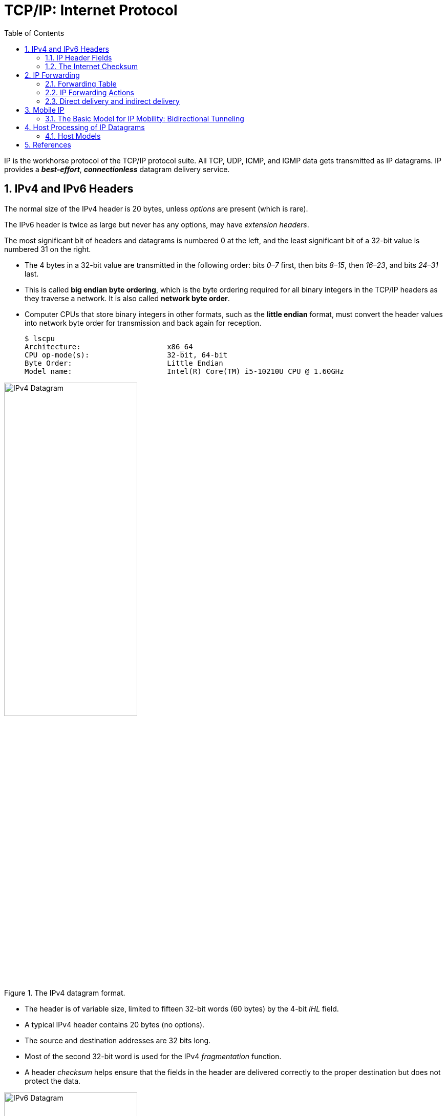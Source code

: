 = TCP/IP: Internet Protocol
:page-layout: post
:page-categories: ['networking']
:page-tags: ['networking']
:page-date: 2022-11-22 09:17:14 +0800
:page-revdate: 2022-11-22 09:17:14 +0800
:toc: premable
:sectnums:

IP is the workhorse protocol of the TCP/IP protocol suite. All TCP, UDP, ICMP, and IGMP data gets transmitted as IP datagrams. IP provides a *_best-effort_*, *_connectionless_* datagram delivery service.

== IPv4 and IPv6 Headers

The normal size of the IPv4 header is 20 bytes, unless _options_ are present (which is rare).

The IPv6 header is twice as large but never has any options, may have _extension headers_.

The most significant bit of headers and datagrams is numbered 0 at the left, and the least significant bit of a 32-bit value is numbered 31 on the right.

* The 4 bytes in a 32-bit value are transmitted in the following order: bits _0–7_ first, then bits _8–15_, then _16–23_, and bits _24–31_ last.
* This is called *big endian byte ordering*, which is the byte ordering required for all binary integers in the TCP/IP headers as they traverse a network. It is also called *network byte order*.
* Computer CPUs that store binary integers in other formats, such as the *little endian* format, must convert the header values into network byte order for transmission and back again for reception.
+
[source,console,highlight=4]
----
$ lscpu 
Architecture:                    x86_64
CPU op-mode(s):                  32-bit, 64-bit
Byte Order:                      Little Endian
Model name:                      Intel(R) Core(TM) i5-10210U CPU @ 1.60GHz
----

.The IPv4 datagram format.
image::/assets/tcp-ip/internet-protocol/ipv4-datagram.png[IPv4 Datagram,55%,55%]

* The header is of variable size, limited to fifteen 32-bit words (60 bytes) by the 4-bit _IHL_ field.
* A typical IPv4 header contains 20 bytes (no options).
* The source and destination addresses are 32 bits long.
*  Most of the second 32-bit word is used for the IPv4 _fragmentation_ function.
* A header _checksum_ helps ensure that the fields in the header are delivered correctly to the proper destination but does not protect the data.

.The IPv6 datagram format.
image::/assets/tcp-ip/internet-protocol/ipv6-datagram.png[IPv6 Datagram,55%,55%]

* The IPv6 header is of fixed size (40 bytes) and contains 128-bit _source_ and _destination_ addresses.
* The _Next Header_ field is used to indicate the presence and types of additional extension headers that follow the IPv6 header, forming a _daisy chain of headers_ that may include special extensions or processing directives.
* Application data follows the header chain, usually immediately following a transport-layer header.

=== IP Header Fields

The first field (only 4 bits or one nibble wide) is the _Version_ field.

* It contains the version number of the IP datagram: _4_ for IPv4 and _6_ for IPv6.
* The headers for both IPv4 and IPv6 share the location of the _Version_ field but no others.
* Thus, the two protocols are not directly interoperable—a host or router must handle either IPv4 or IPv6 (or both, called *_dual stack_*) separately.

The _Internet Header Length (IHL)_ field is the number of 32-bit words in the IPv4 header, including any options.

* Because this is also a 4-bit field, the IPv4 header is limited to a maximum of fifteen 32-bit words or 60 bytes.
+
The normal value of this field (when no options are present) is 5.

* There is no such field in IPv6 because the header length is fixed at 40 bytes.

Following the header length, the original specification of IPv4 [RFC0791] specified a _Type of Service (ToS)_ byte, and IPv6 [RFC2460] specified the equivalent _Traffic Class_ byte.

*  Use of these never became widespread, so eventually this 8-bit field was split into two smaller parts and redefined by a set of RFCs ([RFC3260] [RFC3168][RFC2474] and others).

** The first 6 bits are now called the _Differentiated Services_ Field (_DS_ Field), and the last 2 bits are the _Explicit Congestion Notification_ (_ECN_) field or indicator bits.
** These RFCs now apply to both IPv4 and IPv6.
* These fields are used for special processing of the datagram when it is forwarded.

The _Total Length_ field is the total length of the IPv4 datagram in bytes.

* Using this field and the _IHL_ field, we know where the data portion of the datagram starts, and its length.

* Because this is a 16-bit field, the maximum size of an IPv4 datagram (including header) is 65,535 bytes.

* Although it is possible to send a 65,535-byte IP datagram, most link layers (such as Ethernet) are not able to carry one this large without fragmenting it (chopping it up) into smaller pieces.
+
Furthermore, a host is not required to be able to receive an IPv4 datagram larger than _576_ bytes.
+
In IPv6 a host must be able to process a datagram at least as large as the MTU of the link to which it is attached, and the minimum link MTU is _1280_ bytes.
+
When an IPv4 datagram is fragmented into multiple smaller fragments, each of which itself is an independent IP datagram, the _Total Length_ field reflects the length of the particular fragment.
+
In IPv6, fragmentation is not supported by the header, and the length is instead given by the _Payload Length_ field.
+
This field measures the length of the IPv6 datagram not including the length of the header; extension headers, however, are included in the _Payload Length_ field.

The _Identification_ field helps indentify each datagram sent by an IPv4 host.

* To ensure that the fragments of one datagram are not confused with those of another, the sending host normally increments an internal counter by 1 each time a datagram is sent (from one of its IP addresses) and copies the value of the counter into the IPv4 _Identification_ field.

* The _Identification_, _Flags_ and _Fragment Offset_ fields are most important for implementing fragmentation.
+
In IPv6, this field shows up in the _Fragmentation extension header_.

The _Time-to-Live_ field, or _TTL_, sets an upper limit on the number of routers through which a datagram can pass.

* It is initialized by the sender to some value (_64_ is recommended [RFC1122], although _128_ or _255_ is not uncommon) and decremented by _1_ by every router that forwards the datagram.

* When this field reaches _0_, the datagram is thrown away, and the sender is notified with an _ICMP_ message.
+
This prevents packets from getting caught in the network forever should an unwanted routing loop occur.

The _Protocol_ field in the IPv4 header contains a number indicating the type of data found in the payload portion of the datagram.

* The most common values are _17_ (for UDP) and _6_ (for TCP).
* This provides a demultiplexing feature so that the IP protocol can be used to carry payloads of more than one protocol type.
* Although this field originally specified the _transport-layer protocol_ the datagram is encapsulating, it is now understood to identify the encapsulated protocol, which may or not be a transport protocol.
+
For example, other encapsulations are possible, such as _IPv4-in-IPv4_ (value _4_).

* The official list of the possible values of the Protocol field is given in the assigned numbers page [AN].

The _Next Header_ field in the IPv6 header generalizes the _Protocol_ field from IPv4.

* It is used to indicate the type of header following the IPv6 header.

* This field may contain any values defined for the IPv4 _Protocol_ field, or any of the values associated with the IPv6 extension headers.

The _Header Checksum_ field is calculated over the IPv4 header only.

* This is important to understand because it means that the payload of the IPv4 datagram (e.g., TCP or UDP data) is not checked for correctness by the IP protocol. 
* Perhaps surprisingly, the IPv6 header does not have any checksum field.

Every IP datagram contains the _Source IP Address_ of the sender of the datagram and the _Destination IP Address_ of where the datagram is destined.

* These are 32-bit values for IPv4 and 128-bit values for IPv6, and they usually identify a single interface on a computer, although multicast and broadcast addresses  violate this rule.

=== The Internet Checksum

The Internet checksum is a 16-bit mathematical sum used to determine, with reasonably high probability, whether a received message or portion of a message matches the one sent.

Note that the Internet checksum algorithm is not the same as the common _cyclic redundancy check_ (CRC), which offers stronger protection. 

To compute the IPv4 header checksum for an outgoing datagram,

* the value of the datagram's _Checksum_ field is first set to 0.
* Then, the 16-bit one's complement sum of the header is calculated (the entire header is considered a sequence of 16-bit words).
* The 16-bit one's complement of this sum is then stored in the _Checksum_ field to make the datagram ready for transmission.
+
One's complement addition can be implemented by "end-round-carry addition": when a carry bit is produced using conventional (two's complement) addition, the carry is added back in as a 1 value.

When an IPv4 datagram is received, a checksum is computed across the whole header, including the value of the _Checksum_ field itself. Assuming there are no errors, the computed checksum value is always 0 (a one's complement of the value _FFFF_).

Note that for any nontrivial packet or header, the value of the _Checksum_ field in the packet can never be _FFFF_.

* If it were, the sum (prior to the final one's complement operation at the sender) would have to have been 0.
* No sum can ever be 0 using one's complement addition unless all the bytes are 0—something that never happens with any legitimate IPv4 header.

When the header is found to be bad (the computed checksum is nonzero), the IPv4 implementation discards the received datagram.

* No error message is generated.
* It is up to the higher layers to somehow detect the missing datagram and retransmit if necessary.

.The Internet checksum is the one's complement of a one's complement 16-bit sum of the data being checksummed (zero padding is used if the number of bytes being summed is odd). If the data being summed includes a _Checksum_ field, the field is first set to 0 prior to the checksum operation and then filled in with the computed checksum. To check whether an incoming block of data that contains a _Checksum_ field (header, payload, etc.) is valid, the same type of checksum is computed over the whole block (including the _Checksum_ field). Because the _Checksum_ field is essentially the inverse of the checksum of the rest of the data, computing the checksum on correctly received data should produce a value of 0.
image::/assets/tcp-ip/internet-protocol/internet-checksum-computed-check.png[Internet checksum,55%,55%]

[source,console]
----
45 10 01 48 00 00 00 00 10 11 70 c4 c0 a8 5b fe c0 a8 5b 82

| 45 10 | Version, IHL, DS, ECN  | 0100 0101 0001 0000

| 01 48 | Total Length           | 0000 0001 0100 1000
                                => 0100 0110 0101 1000
| 00 00 | Identification         | 0000 0000 0000 0000
                                => 0100 0110 0101 1000
| 00 00 | Flags, Fragment Offset | 0000 0000 0000 0000
                                => 0100 0110 0101 1000
| 10 11 | TTL, Protocol          | 0001 0000 0001 0001
                                => 0101 0110 0110 1001
| 70 c4 | Checksum               | 0111 0000 1100 0100
                                => 0101 0110 0110 1001
| c0 a8 | Source Address         | 1100 0000 1010 1000
                                 1 0001 0111 0001 0001
                                 +                   1
                                => 0001 0111 0001 0010 # round-carry
| 5b fe | Source Address         | 0101 1011 1111 1110
                                => 0111 0011 0001 0000
| c0 a8 | Destination Address    | 1100 0000 1010 1000
                                => 0011 0011 1011 1001 # round-carry
| 5b 82 | Destination Address    | 0101 1011 1000 0010
                                => 1000 1111 0011 1011
                                => 0111 0000 1100 0100 # one's complement (i.e. checksum)
                                => 1111 1111 1111 1111 # computed including the Checksum field
                                => 0000 0000 0000 0000 # one's complement (correct)
----

== IP Forwarding

Conceptually, IP forwarding is simple, especially for a host.

* If the destination is directly connected to the host (e.g., a point-to-point link) or on a shared network (e.g., Ethernet), the IP datagram is sent directly to the destination—a router is not required or used.
* Otherwise, the host sends the datagram to a single router (called the _default router_) and lets the router deliver the datagram to its destination.

What differentiates a host from a router to IP is how IP datagrams are handled: a host never forwards datagrams it does not originate, whereas routers do.

In our general scheme, the IP protocol can receive a datagram either 

* from another protocol on the same machine (TCP, UDP, etc.) 
* or from a network interface.

The IP layer has some information in memory, usually called a *_routing table_* or *_forwarding table_*, which it searches each time it receives a datagram to send.
 
When a datagram is received from a network interface, IP first checks if the _destination IP address_ is one of

* its own IP addresses (i.e., one of the IP addresses associated with one of its network interfaces)
* or some other address for which it should receive traffic such as an IP broadcast or multicast address.
+
If so, the datagram is delivered to the protocol module specified by the _Protocol_ field in the IPv4 header or _Next Header_ field in the IPv6 header.
+
If the datagram is not destined for one of the IP addresses being used locally by the IP module, then

** (1) if the IP layer was configured to act as a router, the datagram is forwarded;
** or (2) the datagram is silently discarded.
** Under some circumstances (e.g., no route is known in case 1), an ICMP message may be sent back to the source indicating an error condition.

=== Forwarding Table

The IP protocol standards do not dictate the precise data required to be in a _forwarding table_, as this choice is left up to the implementer of the IP protocol.

Nevertheless, several key pieces of information are generally required to implement the forwarding table for IP.

* *Destination*: This contains a 32-bit field (or 128-bit field for IPv6) used for matching the result of a masking operation.
+
The destination can be as simple as zero, for a _default route_ covering all destinations, or as long as the full length of an IP address, in the case of a _host route_ that describes only a single destination.

* *Mask*: This contains a 32-bit field (128-bit field for IPv6) applied as a bitwise _AND_ mask to the destination IP address of a datagram being looked up in the _forwarding table_.
+
The masked result is compared with the set of destinations in the _forwarding table entries_.

* *Next-hop*: This contains the 32-bit IPv4 address or 128-bit IPv6 address of the next IP entity (_router_ or _host_) to which the datagram should be sent.
+
The next-hop entity is typically on a network shared with the system performing the forwarding lookup, meaning the two share the same network prefix.

* *Interface*: This contains an identifier used by the IP layer to reference the network interface that should be used to send the datagram to its next hop.
+
For example, it could refer to a host's 802.11 wireless interface, a wired Ethernet interface, or a PPP interface associated with a serial port.
+
If the forwarding system is also the sender of the IP datagram, this field is used in selecting which source IP address to use on the outgoing datagram.
+
[source,console]
----
$ ip r
default via 192.168.91.2 dev ens32 onlink 
172.17.0.0/16 dev docker0 proto kernel scope link src 172.17.0.1 linkdown 
192.168.91.0/24 dev ens32 proto kernel scope link src 192.168.91.128 
192.168.91.0/24 dev ens34 proto kernel scope link src 192.168.91.138 

$ sudo route -n
Kernel IP routing table
Destination     Gateway         Genmask         Flags Metric Ref    Use Iface
0.0.0.0         192.168.91.2    0.0.0.0         UG    0      0        0 ens32
172.17.0.0      0.0.0.0         255.255.0.0     U     0      0        0 docker0
192.168.91.0    0.0.0.0         255.255.255.0   U     0      0        0 ens32
192.168.91.0    0.0.0.0         255.255.255.0   U     0      0        0 ens34
----
+
[source,console]
----
PS C:\> route print -4
===========================================================================
Interface List
 10...48 2a e3 94 1e 19 ......Intel(R) Ethernet Connection (10) I219-V
  6...02 00 4c 4f 4f 50 ......Microsoft KM-TEST Loopback Adapter
  5...8c c6 81 fe 82 c5 ......Microsoft Wi-Fi Direct Virtual Adapter
  8...8e c6 81 fe 82 c4 ......Microsoft Wi-Fi Direct Virtual Adapter #2
 19...00 50 56 c0 00 01 ......VMware Virtual Ethernet Adapter for VMnet1
  9...00 50 56 c0 00 08 ......VMware Virtual Ethernet Adapter for VMnet8
 13...8c c6 81 fe 82 c4 ......Intel(R) Wireless-AC 9560 160MHz
  1...........................Software Loopback Interface 1
===========================================================================

IPv4 Route Table
===========================================================================
Network Destination        Netmask          Gateway       Interface  Metric
          0.0.0.0          0.0.0.0   10.170.109.254    10.170.109.10     35
     10.170.108.0    255.255.254.0         On-link     10.170.109.10    291
    10.170.109.10  255.255.255.255         On-link     10.170.109.10    291
   10.170.109.255  255.255.255.255         On-link     10.170.109.10    291
        127.0.0.0        255.0.0.0         On-link         127.0.0.1    331
        127.0.0.1  255.255.255.255         On-link         127.0.0.1    331
  127.255.255.255  255.255.255.255         On-link         127.0.0.1    331
      169.254.0.0      255.255.0.0         On-link     169.254.24.54    281
    169.254.24.54  255.255.255.255         On-link     169.254.24.54    281
  169.254.255.255  255.255.255.255         On-link     169.254.24.54    281
     192.168.56.0    255.255.255.0         On-link      192.168.56.1    291
     192.168.56.1  255.255.255.255         On-link      192.168.56.1    291
   192.168.56.255  255.255.255.255         On-link      192.168.56.1    291
     192.168.91.0    255.255.255.0         On-link      192.168.91.1    291
     192.168.91.1  255.255.255.255         On-link      192.168.91.1    291
   192.168.91.255  255.255.255.255         On-link      192.168.91.1    291
        224.0.0.0        240.0.0.0         On-link         127.0.0.1    331
        224.0.0.0        240.0.0.0         On-link      192.168.56.1    291
        224.0.0.0        240.0.0.0         On-link      192.168.91.1    291
        224.0.0.0        240.0.0.0         On-link     169.254.24.54    281
        224.0.0.0        240.0.0.0         On-link     10.170.109.10    291
  255.255.255.255  255.255.255.255         On-link         127.0.0.1    331
  255.255.255.255  255.255.255.255         On-link      192.168.56.1    291
  255.255.255.255  255.255.255.255         On-link      192.168.91.1    291
  255.255.255.255  255.255.255.255         On-link     169.254.24.54    281
  255.255.255.255  255.255.255.255         On-link     10.170.109.10    291
===========================================================================
Persistent Routes:
  None
----

IP forwarding is performed on a *_hop-by-hop_* basis.

* The routers and hosts do not contain the complete forwarding path to any destination.

* IP forwarding provides the IP address of only the next-hop entity to which the datagram is sent.

* It is assumed that the next hop is really _closer_ to the destination than the forwarding system is, and that the next-hop router is directly connected to (i.e., shares a common network prefix with) the forwarding system.

* It is also generally assumed that no _loops_ are constructed between the next hops so that a datagram does not circulate around the network until its _TTL_ or _hop limit_ expires.

=== IP Forwarding Actions

When the IP layer in a host or router needs to send an IP datagram to a next-hop router or host, it first examines the destination IP address (_D_) in the datagram.

Using the value _D_, the following *_longest prefix match algorithm_* is executed on the forwarding table:

. Search the table for all entries for which the following property holds: (_D ^ m~j~_) = _d~j~_,
+
where _m~j~_ is the value of the mask field associated with the forwarding entry _e~j~_ having index _j_,
+
and _d~j~_ is the value of the destination field associated with _e~j~_.
+
If the destination IP address _D_ is bitwise _ANDed_ with the mask in each forwarding table entry (_m~j~_),
+
and the result is compared against the destination in the same forwarding table entry (_d~j~_),
+
the entry (_e~j~_ here) is a match for the destination IP address.
+
When a match happens, the algorithm notes the entry index (_j_ here) and how many bits in the mask _m~j~_ were set to _1_, and the more bits set to _1_, the better the match.

. The best matching entry _e~k~_ (i.e., the one with the largest number of _1_ bits in its mask _m~k~_) is selected, and its next-hop field _n~k~_ is used as the next-hop IP address in forwarding the datagram.

If no matches in the forwarding table are found, the datagram is undeliverable.

* If the undeliverable datagram was generated locally (on this host), a _host unreachable_ error is normally returned to the application that generated the datagram.
* On a router, an _ICMP_ message is normally sent back to the host that sent the datagram.

In some circumstances, more than one entry may match an equal number of _1_ bits.

* This can happen, for example, when more than one default route is available (e.g., when attached to more than one ISP, called _multihoming_).
* The end-system behavior in such cases is not set by standards and is instead specific to the operating system's protocol implementation.
* A common behavior is for the system to simply choose the first match.
* More sophisticated systems may attempt to _load-balance_ or _split traffic_ across the multiple routes.

=== Direct delivery and indirect delivery

Where all systems are using the same network prefix, is called _direct delivery_, and the other case is called _indirect delivery_.

.Direct delivery and indirect delivery
image::/assets/tcp-ip/internet-protocol/direct-delivery-and-indirect-delivery.png[Direct delivery and indirect delivery,55%,55%]

* Direct delivery does not require the presence of a router—IP datagrams are encapsulated in a link-layer frame that directly identifies the source and destination.
* Indirect delivery involves a router—data is forwarded to the router using the router's link-layer address as the destination link-layer address.

* The router's IP address does not appear in the IP datagram (unless the router itself is the source or destination, or when source routing is used).

In the following table, the destination IPv4 address _D_ (_10.0.0.9_) matches both the first and second forwarding table entries.

* Because it matches the second entry better (_25_ bits instead of none), the _gateway_ or _next-hop_ address is _10.0.0.100_, the address _S_.
* Thus, the gateway portion of the entry contains the address of the sending host's own network interface (no router is referenced), indicating that direct delivery is to be used to send the datagram.

.The (unicast) IPv4 forwarding table at host _S_ contains only two entries.
[%header,cols="1,1,1,1",width=90%]
|===
|Destination
|Mask
|Gateway (Next Hop)
|Interface

|0.0.0.0
|0.0.0.0
|10.0.0.1
|10.0.0.100

|10.0.0.0
|255.255.255.128
|10.0.0.100
|10.0.0.100
|===

* Host _S_ is configured with IPv4 address and subnet mask _10.0.0.100/25_.
* Datagrams destined for addresses in the range _10.0.0.1_ through _10.0.0.126_ use the second forwarding table entry and are sent using _direct delivery_.
* All other datagrams use the first entry and are given to router _R_ with IPv4 address _10.0.0.1_.

The datagram is encapsulated in a lower-layer frame destined for the target host _D_.

* If the lower-layer address of the target host is unknown, the _ARP_ protocol (for IPv4) or _Neighbor Solicitation_ (for IPv6) operation may be invoked at this point to determine the correct lower-layer address, _D_.

* Once known, the destination address in the datagram is _D_'s IPv4 address (10.0.0.9), and _D_ is placed in the Destination IP Address field in the lower-layer header.
* The switch delivers the frame to _D_ based solely on the link-layer address _D_; it pays no attention to the IP addresses.
+
[source,console]
----
$ ip n
172.17.0.2 dev docker0 lladdr 02:42:ac:11:00:02 STALE
192.168.91.254 dev ens32 lladdr 00:50:56:fc:89:96 STALE
192.168.91.1 dev ens32 lladdr 00:50:56:c0:00:08 REACHABLE
192.168.91.2 dev ens34 lladdr 00:50:56:e9:f6:27 STALE
192.168.91.2 dev ens32 lladdr 00:50:56:e9:f6:27 STALE
192.168.91.138 dev ens32  FAILED
fe80::50c2:d6ef:87fb:1b7b dev ens34 lladdr 00:50:56:c0:00:08 STALE

$ sudo arp -n
Address                  HWtype  HWaddress           Flags Mask            Iface
172.17.0.2               ether   02:42:ac:11:00:02   C                     docker0
192.168.91.254           ether   00:50:56:fc:89:96   C                     ens32
192.168.91.1             ether   00:50:56:c0:00:08   C                     ens32
192.168.91.2             ether   00:50:56:e9:f6:27   C                     ens34
192.168.91.2             ether   00:50:56:e9:f6:27   C                     ens32
192.168.91.138                   (incomplete)                              ens32
----

.The (unicast) IPv4 forwarding table at router _R1_ contains only two entries.
[%header,cols="4,4,4,4,2",width=90%]
|===
|Destination
|Mask
|Gateway (Next Hop)
|Interface
|Note

|0.0.0.0
|0.0.0.0
|70.231.159.254
|70.231.132.85
|NAT

|10.0.0.0
|255.255.255.128
|10.0.0.100
|10.0.0.1
|NAT
|===

* The forwarding table at _R1_ indicates that address translation should be performed for traffic.
* The router has a private address on one side (_10.0.0.1_) and a public address on the other (_70.231.132.85_).
* Address translation is used to make datagrams originating on the _10.0.0.0/25_ network appear to the Internet as though they had been sent from _70.231.132.85_.

[source,console]
----
node-0:~$ ip r
default via 192.168.91.2 dev ens32 onlink 
192.168.91.0/24 dev ens32 proto kernel scope link src 192.168.91.128 
192.168.91.0/24 dev ens34 proto kernel scope link src 192.168.91.138 

node-0:~$ sudo ip r del default 

node-0:~$ sudo ip r add default via 192.168.91.137 dev ens32 

node-0:~$ ip r
default via 192.168.91.137 dev ens32 
192.168.91.0/24 dev ens32 proto kernel scope link src 192.168.91.128 
192.168.91.0/24 dev ens34 proto kernel scope link src 192.168.91.138 
----

[source,console]
----
node-1:~$ ip r
default via 192.168.91.2 dev ens32 
192.168.56.0/24 dev ens36 proto kernel scope link src 192.168.56.128 
192.168.91.0/24 dev ens32 proto kernel scope link src 192.168.91.137 
192.168.91.0/24 dev ens34 proto kernel scope link src 192.168.91.131 
192.168.91.0/24 dev ens33 proto kernel scope link src 192.168.91.129 

node-1:~$ sudo sysctl net.ipv4.ip_forward=1
net.ipv4.ip_forward = 1
----

[source,console]
----
PS C:\> ipconfig

Wireless LAN adapter Wi-Fi:

   Connection-specific DNS Suffix  . : xxxxxxxxx
   Link-local IPv6 Address . . . . . : fe80::20b2:4f30:ed18:5956%13
   IPv4 Address. . . . . . . . . . . : 10.170.109.10
   Subnet Mask . . . . . . . . . . . : 255.255.254.0
   Default Gateway . . . . . . . . . : 10.170.109.254
----

[source,console]
----
node-0:~$ sudo traceroute -I 10.170.109.10
traceroute to 10.170.109.10 (10.170.109.10), 30 hops max, 60 byte packets
 1  node-1 (192.168.91.137)  0.256 ms  0.223 ms  0.252 ms
 2  192.168.91.2 (192.168.91.2)  0.269 ms  0.256 ms  0.235 ms
 3  10.170.109.10 (10.170.109.10)  0.727 ms  0.871 ms  1.175 ms
----

== Mobile IP

*Mobile IP* is based on the idea that a host has a _home_ network but may visit other networks from time to time.

* While at home, ordinary forwarding is performed.

* When away from home, the host keeps the IP address it would ordinarily use at home, but some special _routing_ and _forwarding_ tricks are used to make the host appear to the network, and to the other systems with which it communicates, as though it is attached to its home network.
+
The scheme depends on a special type of router called a _home agent_ that helps provide routing for mobile nodes.

Most of the complexity in *MIPv6* involves signaling messages and how they are secured. These messages use various forms of the Mobility extension header (Next Header field value _135_, often just called the _mobility header_), so Mobile IP is, in effect, a special protocol of its own.

=== The Basic Model for IP Mobility: Bidirectional Tunneling

The following figure shows the entities involved in making _MIPv6_ work. Much of the terminology also applies to _MIPv4_ [RFC5944].

* A host that might move is called a _mobile node_ (MN), and the hosts with which it is communicating are called _correspondent nodes_ (CNs).

* The MN is given an IP address chosen from the network prefix used in its _home network_. This address is known as its _home address_ (HoA).
+
When it travels to a _visited network_, it is given an additional address, called its _care-of-address_ (CoA).

* In the basic model, whenever a CN communicates with an MN, the traffic is routed through the MN's _home agent_ (HA).
+
HAs are a special type of router deployed in the network infrastructure like other important systems (e.g., routers and Web servers).

* The association between an MN's HoA and its CoA is called a _binding_ for the MN.

.Mobile IP supports the ability of nodes to change their point of network attachment and keep network connections operating. The mobile node’s home agent helps to forward traffic for mobiles it serves and also plays a role in route optimization, which can substantially improve routing performance by allowing mobile and correspondent nodes to communicate directly.
image::/assets/tcp-ip/internet-protocol/mobile-ip-model.png[Basic MIPV6 Model,55%,55%]

The basic model works in cases where an MN's CNs do not engage in the MIPv6 protocol. This model is also used for network mobility (called _NEMO_ [RFC3963]), when an entire network is mobile.

* When the MN (or mobile network router) attaches to a new point in the network, it receives its CoA and sends a _binding update_ message to its HA. The HA responds with a _binding acknowledgment_.

* Assuming that all goes well, traffic between the MN and CNs is thereafter routed through the MN's HA using a two-way form of IPv6 packet tunneling[RFC2473] called _bidirectional tunneling_.
+
These messages are ordinarily protected using _IPsec_ with the _Encapsulating Security Payload_ (ESP).
+
Doing so ensures that an HA is not fooled into accepting a binding update from a fake MN.

== Host Processing of IP Datagrams

Although routers do not ordinarily have to consider which IP addresses to place in the _Source IP Address_ and _Destination IP Address_ fields of the packets they forward, hosts must consider both.

* Applications such as Web browsers may attempt to make connections to a named host or server that can have multiple addresses.

* The client system making such connections may also have multiple addresses.

=== Host Models

Although it may appear to be a straightforward decision to determine whether a received unicast datagram matches one of a host's IP addresses and should be processed, this decision depends on the _host model_ of the receiving system [RFC1122] and is most relevant for multihomed hosts.

There are two host models, the *strong host model* and the *weak host model*.

* In the _strong host model_, a datagram is accepted for delivery to the local protocol stack only if the IP address contained in the _Destination IP Address_ field matches one of those configured on the interface upon which the datagram arrived.

* In systems implementing the _weak host model_, the opposite is true—a datagram carrying a destination address matching any of the local addresses may arrive on any interface and is processed by the receiving protocol stack, irrespective of the network interface upon which it arrived.

Host models also apply to sending behavior. That is, a host using the strong host model sends datagrams from a particular interface only if one of the interface's configured addresses matches the _Source IP Address_ field in the datagram being sent.

.Hosts may be connected by more than one interface. In such cases, they must decide which addresses to use for the _Source IP Address_ and _Destination IP Address_ fields of the packets they exchange. The addresses used result from a combination of each host's forwarding table, application of an address selection algorithm [RFC 3484], and whether hosts are operating using a _weak_ or _strong host model_.
image::/assets/tcp-ip/internet-protocol/host-model.png[Host Model,45%,45%]

* In this example, two hosts (A and B) are connected through the global Internet but also through a local network.
* If host A is set up to conform to the _strong host model_, packets it receives destined for _203.0.113.1_ from the Internet or destined for _192.0.2.1_ from the local network are dropped.
* This situation can arise, for example, if host B is configured to obey the _weak host model_.
** It may choose to send packets to _192.0.2.1_ using the local network (e.g., because doing so may be cheaper or faster).
** This situation seems unfortunate, as A receives what appear to be perfectly legitimate packets, yet drops them merely because it is operating according to the strong host model.

The host model, for both sending and receiving behavior, can be configured in some operating systems.

* In Windows (Vista and later), strong host behavior is the default for sending and receiving for IPv4 and IPv6.
* In Linux, the IP behavior defaults to the weak host model.
* BSD (including Mac OS X) uses the strong hostmodel.

In Windows, the following commands can be used to configure weak host receive and send behavior, respectively:

[source,bat]
----
C:\> netsh interface ipvX set interface <ifname> weakhostreceive=Yabled
C:\> netsh interface ipvX set interface <ifname> weakhostsend=Yabled
----

For these commands, _<ifname>_ is replaced with the appropriate interface name; _X_ is replaced with either 4 or 6, depending on which version of IP is being configured; and _Y_ is replaced with either _en_ or _dis_, depending on whether weak behavior is to be enabled or disabled, respectively.

[source,console]
----
netsh interface ipv4>show interfaces

Idx     Met         MTU          State                Name
---  ----------  ----------  ------------  ---------------------------
  1          75  4294967295  connected     Loopback Pseudo-Interface 1
 13          35        1500  connected     Wi-Fi
 10           5        1500  disconnected  Ethernet

netsh interface ipv4>show interfaces interface="Wi-Fi"

Interface Wi-Fi Parameters
----------------------------------------------
Weak Host Sends                    : disabled
Weak Host Receives                 : disabled
----

== References

* Fall, Kevin R._ Stevens, W. Richard_ Wright, Gary R - TCP_IP Illustrated, Volume 1_ The Protocols (2012, Addison-Wesley, Pearson)

